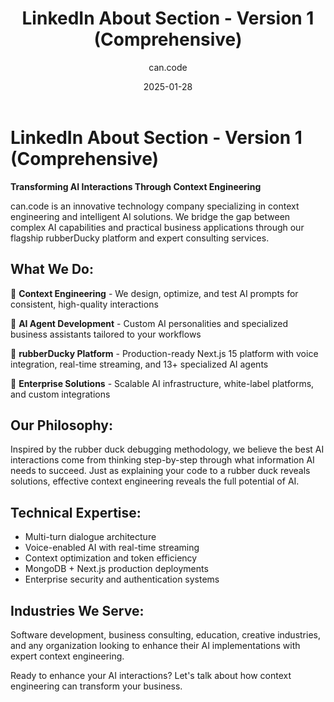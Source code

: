 #+TITLE: LinkedIn About Section - Version 1 (Comprehensive)
#+DATE: 2025-01-28
#+AUTHOR: can.code

* LinkedIn About Section - Version 1 (Comprehensive)

*Transforming AI Interactions Through Context Engineering*

can.code is an innovative technology company specializing in context 
engineering and intelligent AI solutions. We bridge the gap between complex 
AI capabilities and practical business applications through our flagship 
rubberDucky platform and expert consulting services.

** What We Do:
🧠 *Context Engineering* - We design, optimize, and test AI prompts for 
consistent, high-quality interactions

🤖 *AI Agent Development* - Custom AI personalities and specialized business 
assistants tailored to your workflows  

🦆 *rubberDucky Platform* - Production-ready Next.js 15 platform with voice 
integration, real-time streaming, and 13+ specialized AI agents

🎯 *Enterprise Solutions* - Scalable AI infrastructure, white-label platforms, 
and custom integrations

** Our Philosophy:
Inspired by the rubber duck debugging methodology, we believe the best AI 
interactions come from thinking step-by-step through what information AI needs 
to succeed. Just as explaining your code to a rubber duck reveals solutions, 
effective context engineering reveals the full potential of AI.

** Technical Expertise:
- Multi-turn dialogue architecture
- Voice-enabled AI with real-time streaming  
- Context optimization and token efficiency
- MongoDB + Next.js production deployments
- Enterprise security and authentication systems

** Industries We Serve:
Software development, business consulting, education, creative industries, and 
any organization looking to enhance their AI implementations with expert 
context engineering.

Ready to enhance your AI interactions? Let's talk about how context engineering 
can transform your business.